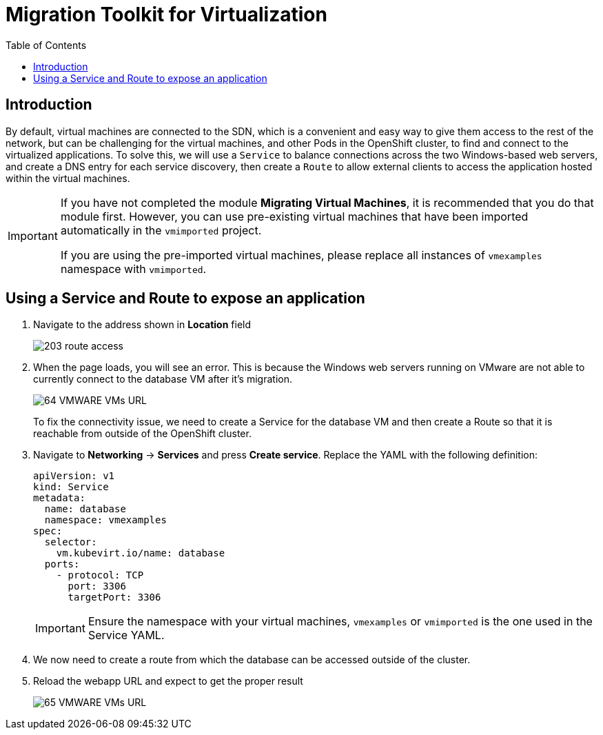 :scrollbar:
:toc2:

=  Migration Toolkit for Virtualization

== Introduction

By default, virtual machines are connected to the SDN, which is a convenient and easy way to give them access to the rest of the network, but can be challenging for the virtual machines, and other Pods in the OpenShift cluster, to find and connect to the virtualized applications. To solve this, we will use a `Service` to balance connections across the two Windows-based web servers, and create a DNS entry for each service discovery, then create a `Route` to allow external clients to access the application hosted within the virtual machines.

[IMPORTANT]
====
If you have not completed the module *Migrating Virtual Machines*, it is recommended that you do that module first. However, you can use pre-existing virtual machines that have been imported automatically in the `vmimported` project. 

If you are using the pre-imported virtual machines, please replace all instances of `vmexamples` namespace with `vmimported`.
====

== Using a Service and Route to expose an application
////
=== Create the Service

The `Service` identifies the source/target for traffic, and directs clients to, the endpoints based on labels. Currently, the VMs do not have a label assigned yet.

In order to successfully associate the  VMs with the Service, we need to do the following:

* Add a label to the VMs. We will use the same label for both Windows IIS servers because they are both behind the same load balancer.
* Create the service to make the two Windows IIS servers available for other workloads on the cluster. OpenShift will automatically make the load balancer internally accessible using the name of the Service as the DNS name.
* Make the service available outside of OpenShift by creating a *Route*.

To begin, we'll add labels to the virtual machines by modifying their definition in the OpenShift Virtualization GUI.

==== Label the virtual machines

. From the OpenShift console, navigate to *Virtualization* -> *VirtualMachines* and ensure the migrated VMs successfully imported and are running.
+
image::images/MTV/60_VMWARE_VMs_List.png[]
+
[NOTE]
====
Ensure you select the correct project, `vmexamples` if you completed the *Migrating Virtual Machines* module or `vmimported` if you did not.
====

. Select to the `winweb01` VM and navigate to the *YAML* tab.
+
image::images/MTV/204_label_navigation.png[]

. Find the `spec:` section and under the `template.metadata` add the following lines to label the VM resources:
+
[%nowrap]
----
      labels:
        env: webapp
----
+
[IMPORTANT]
====
Make sure to get the indentation exactly right - just like in the screenshot below.
====
+
image::images/MTV/61_VMWARE_VMs_YAML.png[]

. *Repeat* the process for the VM `winweb02`.

. Start, or restart if already running, the _Virtual Machines_ `database`, `winweb01` and `winweb02`
.. Ensure the VMs are properly working by accessing to the console tab of each VM.

==== Create the Service

. Navigate to *Networking* -> *Services* and press *Create Service*. 
+
image::images/MTV/200_navigate_service.png[]
+
Remember the label that you added to your VMs (`env=webapp`)? The Service will use that label in its selector to pick which VMs to route traffic to.
. Replace the YAML with the following definition
+
[source,yaml]
----
apiVersion: v1
kind: Service
metadata:
  name: webapp
  namespace: vmexamples
spec:
  selector:
    env: webapp
  ports:
    - protocol: TCP
      port: 80
      targetPort: 80
----
+
[IMPORTANT]
====
Ensure the namespace with your virtual machines, `vmexamples` or `vmimported`, is the one used in the Service YAML.
====
+
image::images/MTV/201_service_yaml.png[]

. Press *Create*.

. From the details page for the newly created `webapp` Service, locate *Pod selector* link and click it.
+
image::images/MTV/62_00_VMWARE_VMs_podSelector.png[]

. Verify the two Windows VMs are properly identified and targeted by the Service.
+
image::images/MTV/62_01_VMWARE_VMs_podSelector_verification.png[]
+
[NOTE]
====
What if the VMs are not in this list? There are a few things to verify and double check. At any time, summon a proctor for help if you prefer.

. Ensure that the label applied to the VMs and the selector used by the Service match.
. If the virtual machines were already running, ensure they were restarted after updating the `VirtualMachine` YAML with the label.
. Verify that the label was applied to the correct YAML section in the `VirtualMachine` definition. It should be under `spec.template.metadata`.
. In the left navigation menu, browse to *Workloads -> Pods*, select `virt-launcher` Pod with the virtual machine's name in it. On the ensuing details page, verify the `env=webapp` label is present in the list.
+
image::images/MTV/202_label_troubleshooting_1.png[]
====

=== Create the Route

Now the Windows IIS servers are accessible from within the OpenShift cluster. Other virtual machines are able to access them using the DNS name `webapp.vmexamples`, which is determined by the name of the Service + the namespace. However, since these web servers are the front end to an application we want to be externally accessible, we will expose it using a *Route*.

. Navigate to *Networking* -> *Routes* in the left navigation menu, verify that you're using the correct project name. Press *Create Route*.
+
image::images/MTV/205_route_navigation.png[]

. Fill the form using the information below, press *Create* when done.
+
.. *Name*: `route-webapp`
.. *Service*: `webapp`
.. *Target port*: `80 -> 80 (TCP)`
+
[NOTE]
====
OpenShift can automatically (re)encrypt traffic entering the cluster via a Route, however, we don't need to use TLS for this application. The *Secure Route* option should not be checked.
====
+
image::images/MTV/63_VMWARE_VMs_Create_Route.png[]
////
. Navigate to the address shown in *Location* field
+
image::images/MTV/203_route_access.png[]

. When the page loads, you will see an error. This is because the Windows web servers running on VMware are not able to currently connect to the database VM after it's migration.
+
image::images/MTV/64_VMWARE_VMs_URL.png[]
+
To fix the connectivity issue, we need to create a Service for the database VM and then create a Route so that it is reachable from outside of the OpenShift cluster.

. Navigate to *Networking* -> *Services* and press *Create service*. Replace the YAML with the following definition:
+
[source,yaml]
----
apiVersion: v1
kind: Service
metadata:
  name: database
  namespace: vmexamples
spec:
  selector:
    vm.kubevirt.io/name: database
  ports:
    - protocol: TCP
      port: 3306
      targetPort: 3306
----
+
[IMPORTANT]
====
Ensure the namespace with your virtual machines, `vmexamples` or `vmimported` is the one used in the Service YAML.
====
+
////
[NOTE]
====
In this example the service is simply using a selector of the VM's name. This is a default label that is automatically added to all VMs. Since there is only one VM that matches the selector, the service will not load balance to the database, instead we're using the Service for discovery via the internal DNS name.
====
////
. We now need to create a route from which the database can be accessed outside of the cluster.
//ADD STEPS TO CREATE ROUTE AND DISCOVER FROM WINDOWS VMS
. Reload the webapp URL and expect to get the proper result
+
image::images/MTV/65_VMWARE_VMs_URL.png[]
